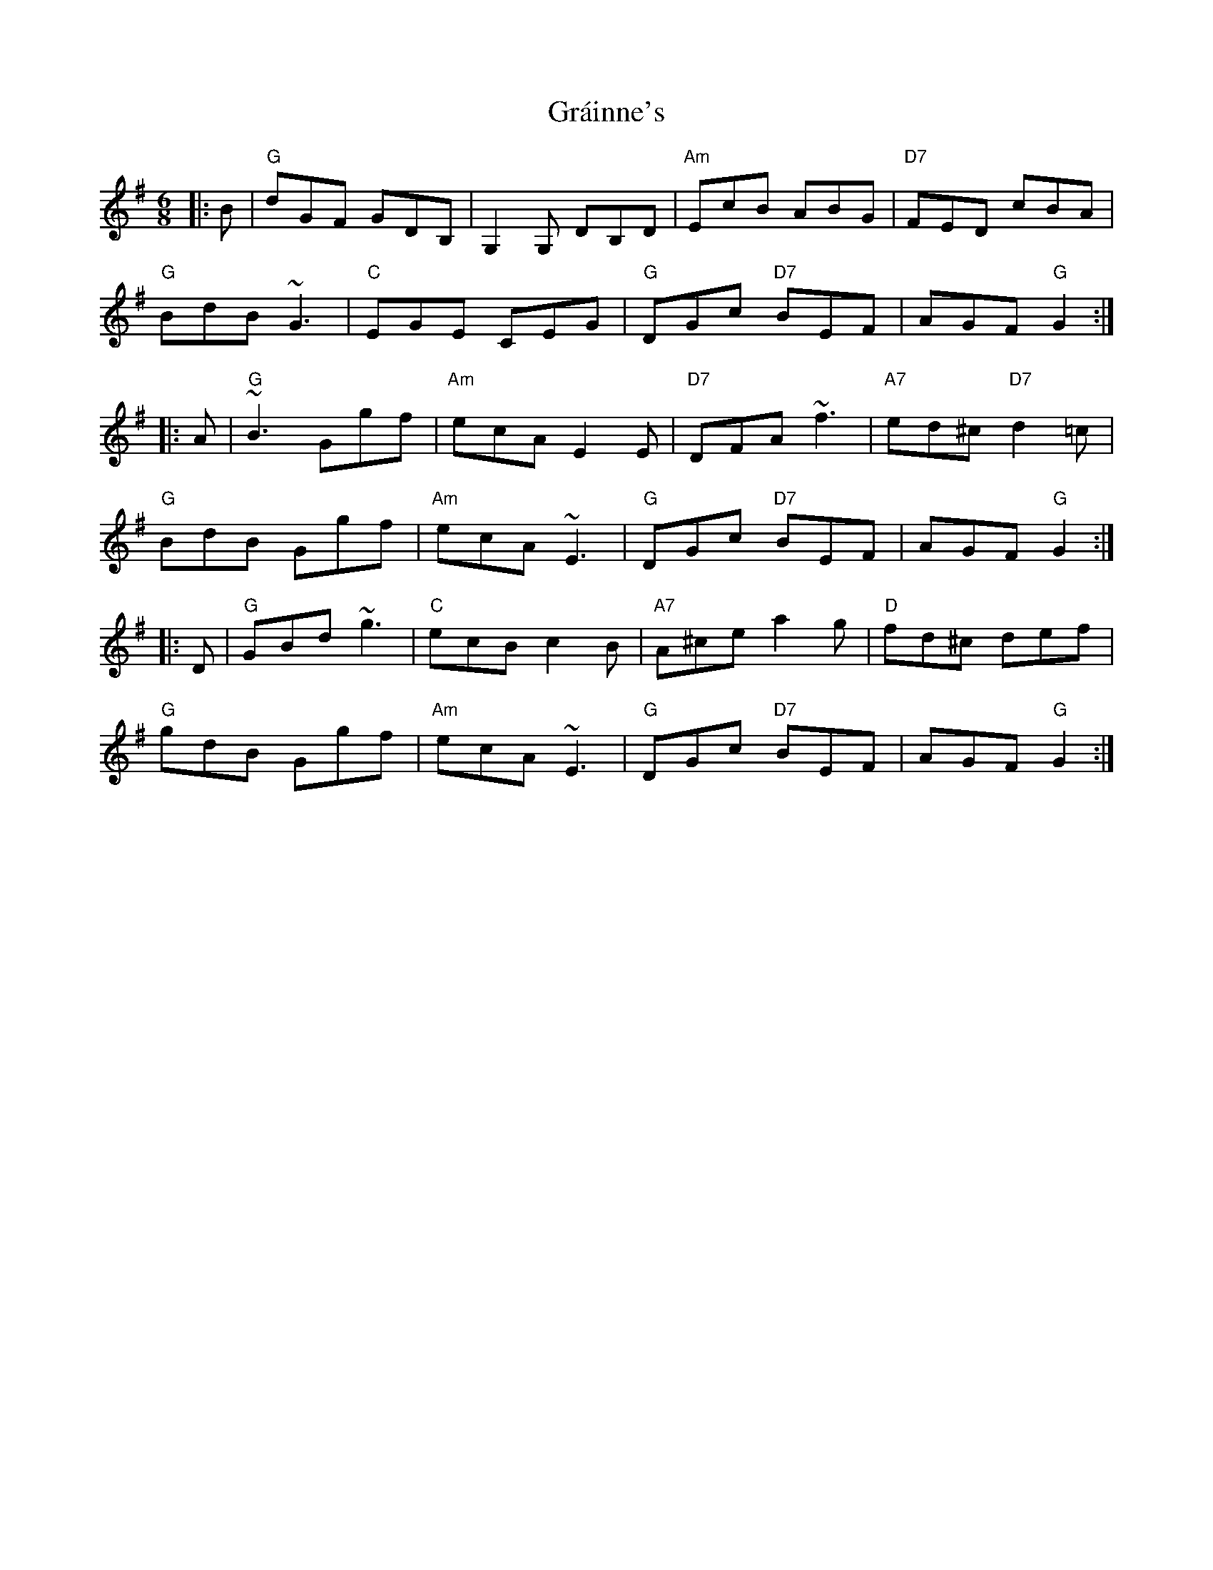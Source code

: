 X: 15890
T: Gráinne's
R: jig
M: 6/8
K: Gmajor
|:B|"G"dGF GDB,|G,2G, DB,D|"Am"EcB ABG|"D7"FED cBA|
"G"BdB ~G3|"C"EGE CEG|"G"DGc "D7"BEF|AGF "G"G2:|
|:A|"G"~B3 Ggf|"Am"ecA E2E|"D7"DFA ~f3|"A7"ed^c "D7"d2=c|
"G"BdB Ggf|"Am"ecA ~E3|"G"DGc "D7"BEF|AGF "G"G2:|
|:D|"G"GBd ~g3|"C"ecB c2B|"A7"A^ce a2g|"D"fd^c def|
"G"gdB Ggf|"Am"ecA ~E3|"G"DGc "D7"BEF|AGF "G"G2:|


